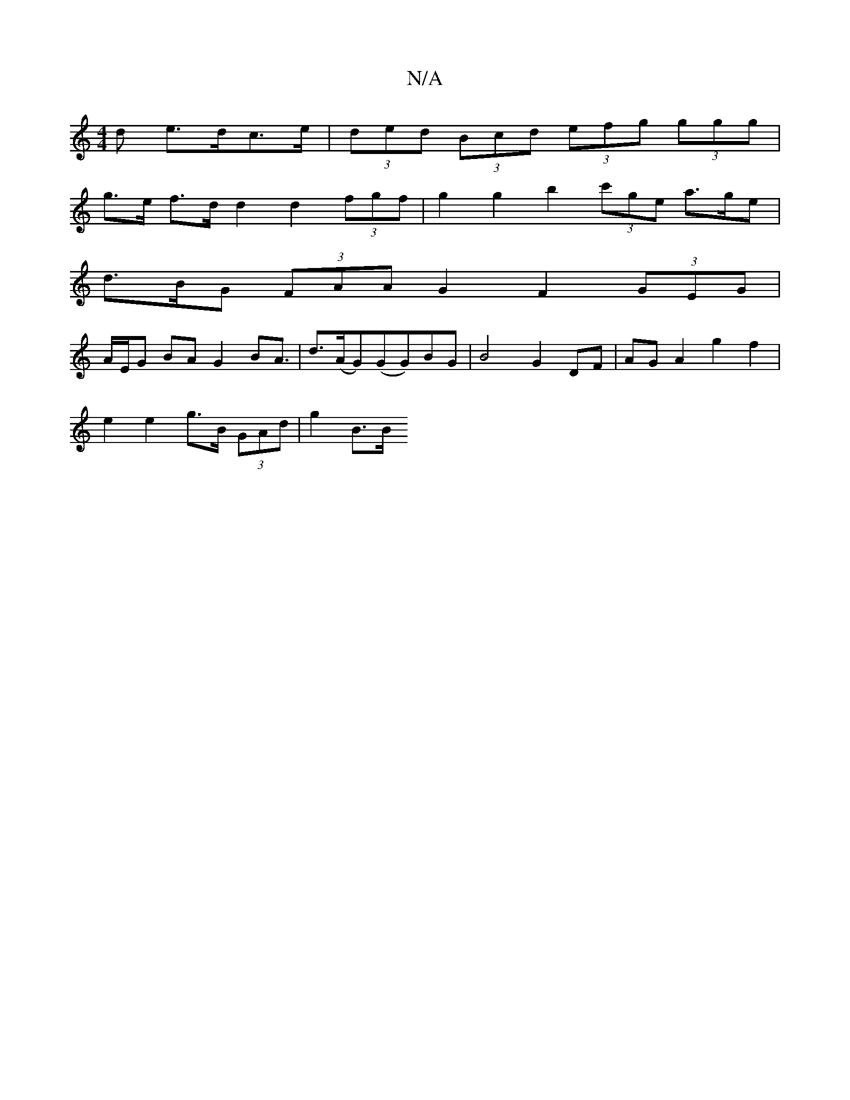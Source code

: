 X:1
T:N/A
M:4/4
R:N/A
K:Cmajor
>d e>dc>e | (3ded (3Bcd (3efg (3ggg |
g>e f>d d2 d2 (3fgf | g2 g2 b2 (3c'ge a>ge |
d>BG (3FAA G2 F2 (3GEG |
A/E/G BA G2B2<A|d>(AG)(GG)BG |B4G2 DF|AG A2 g2 f2 |
e2 e2 g>B (3GAd | g2 B>B "C#m+7/C#)d{e}b